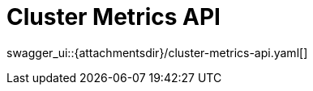 = Cluster Metrics API
:page-enterprise: true

swagger_ui::{attachmentsdir}/cluster-metrics-api.yaml[]